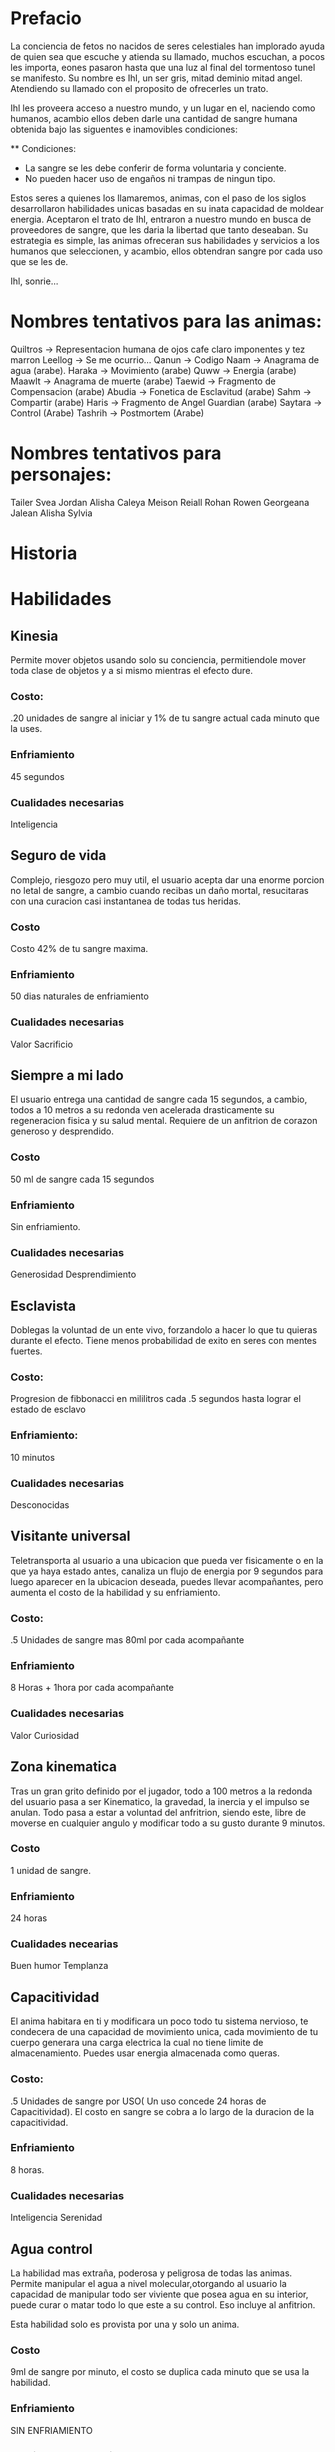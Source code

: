 * Prefacio
  La conciencia de fetos no nacidos de seres celestiales han implorado ayuda de quien sea 
  que escuche y atienda su llamado, muchos escuchan, a pocos les importa,  eones pasaron
  hasta que una luz al final del tormentoso tunel se manifesto. Su nombre es Ihl, un ser gris, 
  mitad deminio mitad angel. Atendiendo su llamado con el proposito de ofrecerles un trato.

  Ihl les proveera acceso a nuestro mundo, y un lugar en el, naciendo como humanos, acambio ellos deben
  darle una cantidad de  sangre humana obtenida bajo las siguentes e inamovibles condiciones:

  ** Condiciones:
  - La sangre se les debe conferir de forma voluntaria y conciente.
  - No pueden hacer uso de engaños ni trampas de ningun tipo.
  
  Estos seres a quienes los llamaremos, animas, con el paso de los siglos desarrollaron habilidades unicas
  basadas en su inata capacidad de moldear energia. Aceptaron el trato de Ihl, entraron a nuestro mundo 
  en busca de proveedores de sangre, que les daria la libertad que tanto deseaban. Su estrategia es simple, 
  las animas ofreceran sus habilidades y servicios a los humanos que seleccionen, y acambio, ellos obtendran
  sangre por cada uso que se les de.

  Ihl, sonrie...

* Nombres tentativos para las animas:
  Quiltros -> Representacion humana de ojos cafe claro imponentes y tez marron
  Leellog -> Se me ocurrio...  
  Qanun -> Codigo
  Naam -> Anagrama de agua (arabe).
  Haraka -> Movimiento (arabe)
  Quww -> Energia (arabe)
  Maawlt -> Anagrama de muerte (arabe)
  Taewid -> Fragmento de Compensacion (arabe)
  Abudia -> Fonetica de Esclavitud (arabe)
  Sahm -> Compartir (arabe)
  Haris -> Fragmento de Angel Guardian (arabe)
  Saytara -> Control (Arabe)
  Tashrih -> Postmortem (Arabe)
  
  

* Nombres tentativos para personajes:
  Tailer
  Svea
  Jordan
  Alisha
  Caleya
  Meison
  Reiall
  Rohan
  Rowen
  Georgeana
  Jalean
  Alisha
  Sylvia


* Historia


* Habilidades

** Kinesia
   Permite mover objetos usando solo su conciencia, permitiendole mover toda clase de objetos y a si mismo 
   mientras el efecto dure.
   
*** Costo: 
    .20 unidades de sangre al iniciar y 1% de tu sangre actual cada minuto que la uses.
*** Enfriamiento
    45 segundos
*** Cualidades necesarias
    Inteligencia


** Seguro de vida
   Complejo, riesgozo pero muy util, el usuario acepta dar una enorme porcion no letal de sangre, a cambio
   cuando recibas un daño mortal, resucitaras con una curacion casi instantanea de todas tus heridas.
   
*** Costo 
    Costo 42% de tu sangre maxima.
*** Enfriamiento
    50 dias naturales de enfriamiento
*** Cualidades necesarias
    Valor
    Sacrificio


** Siempre a mi lado
   El usuario entrega una cantidad de sangre cada 15 segundos, a cambio, todos a 10 metros a su redonda ven
   acelerada drasticamente su regeneracion fisica y su salud mental. Requiere de un anfitrion de corazon 
   generoso y desprendido.

*** Costo 
    50 ml de sangre cada 15 segundos
*** Enfriamiento
    Sin enfriamiento.
*** Cualidades necesarias
    Generosidad
    Desprendimiento


** Esclavista
   Doblegas la voluntad de un ente vivo, forzandolo a hacer lo que tu quieras durante el efecto. Tiene menos
   probabilidad de exito en seres con mentes fuertes.

*** Costo:
    Progresion de fibbonacci en mililitros cada .5 segundos hasta lograr el estado de esclavo
*** Enfriamiento:
    10 minutos
*** Cualidades necesarias
    Desconocidas


** Visitante universal
   Teletransporta al usuario a una ubicacion que pueda ver fisicamente o en la que ya haya estado antes, canaliza
   un flujo de energia por 9 segundos para luego aparecer en la ubicacion deseada, puedes llevar acompañantes,
   pero aumenta el costo de la habilidad y su enfriamiento.

*** Costo:
    .5 Unidades de sangre mas 80ml por cada acompañante
*** Enfriamiento
    8 Horas + 1hora por cada acompañante
*** Cualidades necesarias
    Valor
    Curiosidad


** Zona kinematica

   Tras un gran grito definido por el jugador, todo a 100 metros a la redonda del usuario pasa a ser Kinematico, 
   la gravedad, la inercia y el impulso se anulan. Todo pasa a estar a voluntad del anfritrion, siendo este,
   libre de moverse  en cualquier angulo y modificar todo a su gusto durante 9 minutos.

*** Costo
    1 unidad de sangre.
*** Enfriamiento
    24 horas
*** Cualidades necearias
    Buen humor
    Templanza

  


** Capacitividad 
   El anima habitara en ti y modificara un poco todo tu sistema nervioso, te condecera
   de una capacidad de movimiento unica, cada movimiento de tu cuerpo generara una carga 
   electrica la cual no tiene limite de almacenamiento. Puedes usar energia almacenada como queras.

*** Costo:
    .5 Unidades de sangre por USO( Un uso concede 24 horas de Capacitividad). El costo en sangre se cobra a lo largo de 
    la duracion de la capacitividad.
*** Enfriamiento 
    8 horas.
*** Cualidades necesarias
    Inteligencia
    Serenidad


** Agua control
   La habilidad mas extraña, poderosa y peligrosa de todas las animas. Permite manipular el agua a 
   nivel molecular,otorgando al usuario la capacidad de  manipular todo ser viviente que posea agua
   en su interior, puede curar o matar todo lo que este a su control. Eso incluye al anfitrion. 
   
   Esta habilidad solo es provista por una y solo un anima.

*** Costo
    9ml de sangre por minuto, el costo se duplica cada minuto que se usa  la habilidad.
*** Enfriamiento
    SIN ENFRIAMIENTO
*** Cualidades necesarias:
    Desconocidas
    
    
** Angel de la guarda
   El anima protege al beneficiado de cualquier evento, cosa u entidad que atente contra su
   vida durante durante un plazo determinado de tiempo, el beneficiado no puede morir durante el plazo. 
   El anfitrion acepta un enorme costo de sangre acambio de proteccion absoluta de un tercero, 
   angel de la guarda no protege al anfitrion.

*** Costo
    40% de tu sangre maxima acambio de 24 dias naturales de proteccion.
*** Enfriamiento:
    Ninguno
*** Cualidades necesarias
    Amor verdadero.
    Sacrificio.
    Generosidad.


** Interrogador perfecto
   Estableces un vinculo con un objetivo, mientras este dure, la voluntad de él se nulifica, forzandolo a 
   responder todas tus preguntas con la verdad.

*** Costo
    100ml de sangre para iniciar vinculo. 3% de tu sangre actual cada minuto que dure el enlace
*** Enfriamiento
    3 horas.
*** Cualidades
    Sinceridad
    Valor


** Destrezas sincronizadas
   El anfitrion crea un enlace de virtudes con un objetivo. El enlace provee a cada parte las destrezas, 
   fortalezas y habilidades (Incluye habilidades de animas) de su contraparte. El enlace tiene un costo
   medio-bajo de sangre pero un enfriamiento elevado.

*** Costo:
    3% de tu sangre actual cada 30 segundos.
*** Enfriamiento
    3 dias naturales.
*** Cualidades necesarias
    Comprension
    Liderazgo


** Maestro cinetico
   El anfitrion gozara de inmunidad a todo daño proveniente de impactos fisicos o calor, almacenando 
   toda la energia y liberandola de golpe de forma omnidireccional o direccional.

*** Costo
    1% de sangre maxima cada 5 segundos
*** Enfriamiento
    5 minutos
*** Cualidades
    Valor


** Ojo maestro
   Provee la capacidad de ver/interpretar todo el espectro electromagnetico, eso inclye a los fotones, radiacion
   electromagnetismo etc.

*** Costo
    8ml de sangre por segundo
*** Enfriamiento
    15 segundos
*** Cualidades
    Curiosidad.


** Manipulador de fotones
   Manipula los fotones a tu alrededor, moldealos para crear lo que desees,puedes modificar su trayectoria, almacenarlos
   y dirijirlos como ataques o defensa.

*** Costo
    30ml de sangre por uso

*** Enfriamiento
    18 segundos

*** Cualidades
    Sinceridad
    FLOW


** Retribucion forzada
   Tras entrar en combate, los agresores adquieren una maldicion, lo que causa que el anfitrion vaya drenando la salud de 
   todos sus atacantes cada 5 segundo, entre mas daño le hagan, mas salud perderan ya que el drenado no parará hasta la
   sanacion completa del anfitrion. Esta habilidad pasiva puede y de hecho, usualmente mata a los agresores afectados, 
   una vez que la maldicion se activa, no puede detenerse hasta la sanacion completa de su fuente.

*** Costo
    25% de la sangre que pierdas en el combate.
*** Enfriamiento 
    Ninguno
*** Cualidades
    Paz iterior
    

** Favor postmortem
   Todo organismo muerto se reanimara para ayudarte en una orden dada y obedecerte. Esta habilidad tiene un costo enorme 
   y un enfriamiento igual. Esta habilidad solo es provista por una y solo un anima

*** Costo
    30% de tu sangre actual
*** Enfriamiento
    30 dias naturales
*** Cualidades
    Furia
    Voluntad de acero.

** 


